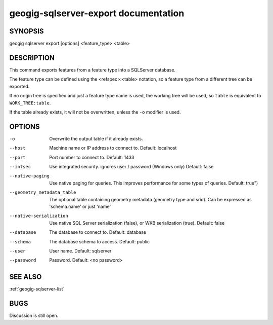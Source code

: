 
.. _geogig-sqlserver-export:

geogig-sqlserver-export documentation
######################################



SYNOPSIS
********
geogig sqlserver export [options] <feature_type> <table>


DESCRIPTION
***********

This command exports features from a feature type into a SQLServer database.

The feature type can be defined using the <refspec>:<table> notation, so a feature type from a different tree can be exported.

If no origin tree is specified and just a feature type name is used, the working tree will be used, so ``table`` is equivalent to ``WORK_TREE:table``.

If the table already exists, it will not be overwritten, unless the ``-o`` modifier is used.

OPTIONS
*******    

-o 						        Overwrite the output table if it already exists.

--host			 				Machine name or IP address to connect to. Default: localhost

--port 							Port number to connect to.  Default: 1433    

--intsec   						Use integrated security. ignores user / password (Windows only)  Default: false

--native-paging 				Use native paging for queries. This improves performance for some types of queries. Default: true")

--geometry_metadata_table 		The optional table containing geometry metadata (geometry type and srid). Can be expressed as 'schema.name' or just 'name'

--native-serialization 			Use native SQL Server serialization (false), or WKB serialization (true).  Default: false

--database 						The database to connect to.  Default: database

--schema 						The database schema to access.  Default: public        

--user 							User name.  Default: sqlserver    

--password 						Password.  Default: <no password>

SEE ALSO
********

:ref:`geogig-sqlserver-list`

BUGS
****

Discussion is still open.

